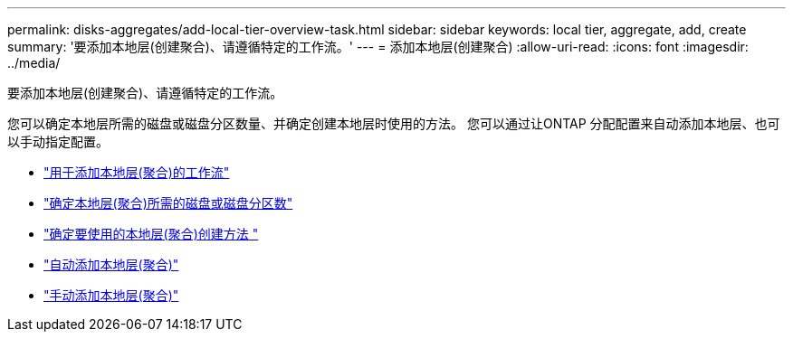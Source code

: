 ---
permalink: disks-aggregates/add-local-tier-overview-task.html 
sidebar: sidebar 
keywords: local tier, aggregate, add, create 
summary: '要添加本地层(创建聚合)、请遵循特定的工作流。' 
---
= 添加本地层(创建聚合)
:allow-uri-read: 
:icons: font
:imagesdir: ../media/


[role="lead"]
要添加本地层(创建聚合)、请遵循特定的工作流。

您可以确定本地层所需的磁盘或磁盘分区数量、并确定创建本地层时使用的方法。   您可以通过让ONTAP 分配配置来自动添加本地层、也可以手动指定配置。

* link:aggregate-expansion-workflow-concept.html["用于添加本地层(聚合)的工作流"]
* link:determine-number-disks-partitions-concept.html["确定本地层(聚合)所需的磁盘或磁盘分区数"]
* link:decide-aggregate-creation-method-concept.html["确定要使用的本地层(聚合)创建方法 "]
* link:create-aggregates-auto-provision-task.html["自动添加本地层(聚合)"]
* link:create-aggregates-manual-task.html["手动添加本地层(聚合)"]

